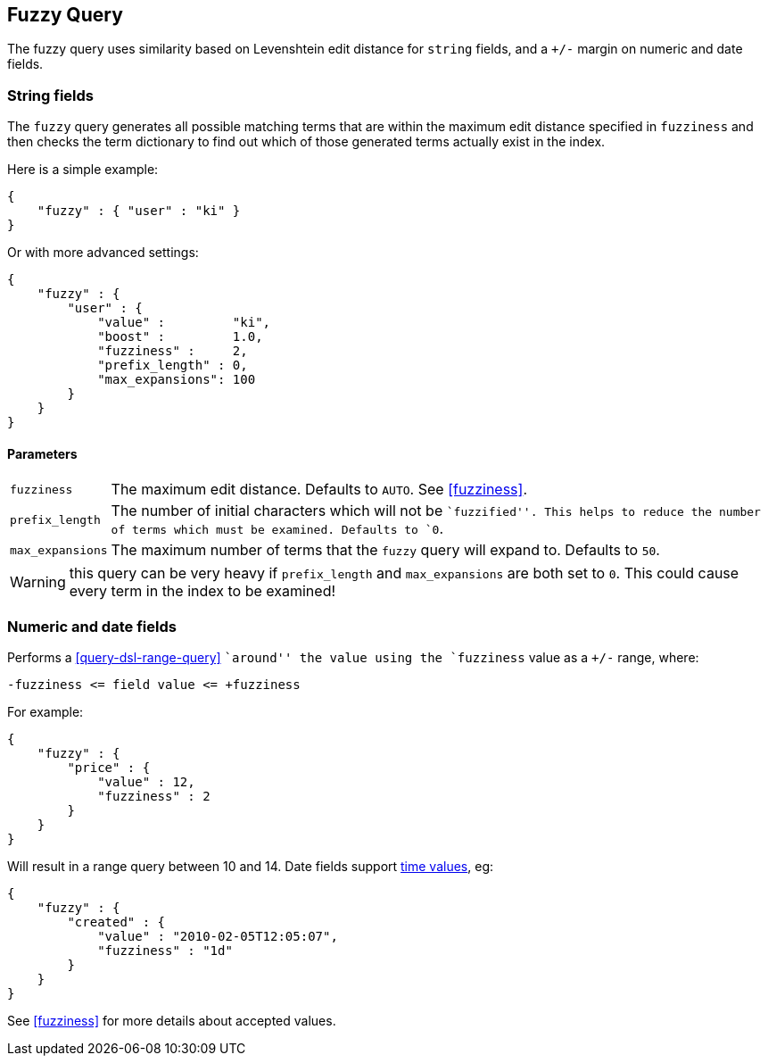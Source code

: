 [[query-dsl-fuzzy-query]]
== Fuzzy Query

The fuzzy query uses similarity based on Levenshtein edit distance for
`string` fields, and a `+/-` margin on numeric and date fields.

=== String fields

The `fuzzy` query generates all possible matching terms that are within  the
maximum edit distance specified in `fuzziness` and then checks the term
dictionary to find out which of those generated terms actually exist in the
index.

Here is a simple example:

[source,js]
--------------------------------------------------
{
    "fuzzy" : { "user" : "ki" }
}
--------------------------------------------------

Or with more advanced settings:

[source,js]
--------------------------------------------------
{
    "fuzzy" : {
        "user" : {
            "value" :         "ki",
            "boost" :         1.0,
            "fuzziness" :     2,
            "prefix_length" : 0,
            "max_expansions": 100
        }
    }
}
--------------------------------------------------

[float]
==== Parameters

[horizontal]
`fuzziness`::

    The maximum edit distance. Defaults to `AUTO`. See <<fuzziness>>.

`prefix_length`::

    The number of initial characters which will not be ``fuzzified''. This
    helps to reduce the number of terms which must be examined. Defaults
    to `0`.

`max_expansions`::

    The maximum number of terms that the `fuzzy` query will expand to.
    Defaults to `50`.


WARNING: this query can be very heavy if `prefix_length` and `max_expansions`
are both set to `0`. This could cause every term in the index to be examined!


[float]
=== Numeric and date fields

Performs a <<query-dsl-range-query>> ``around'' the value using the
`fuzziness` value as a `+/-` range, where:

    -fuzziness <= field value <= +fuzziness

For example:

[source,js]
--------------------------------------------------
{
    "fuzzy" : {
        "price" : {
            "value" : 12,
            "fuzziness" : 2
        }
    }
}
--------------------------------------------------

Will result in a range query between 10 and 14. Date fields support
<<time-units,time values>>, eg:

[source,js]
--------------------------------------------------
{
    "fuzzy" : {
        "created" : {
            "value" : "2010-02-05T12:05:07",
            "fuzziness" : "1d"
        }
    }
}
--------------------------------------------------

See <<fuzziness>> for more details about accepted values.
